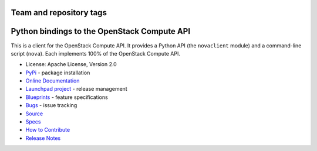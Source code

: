 ========================
Team and repository tags
========================

.. image:: https://governance.openstack.org/tc/badges/python-novaclient.svg
    :target: https://governance.openstack.org/tc/reference/tags/index.html

.. Change things from this point on

============================================
Python bindings to the OpenStack Compute API
============================================

.. image:: https://img.shields.io/pypi/v/python-novaclient.svg
    :target: https://pypi.org/project/python-novaclient/
    :alt: Latest Version

This is a client for the OpenStack Compute API. It provides a Python API (the
``novaclient`` module) and a command-line script (``nova``). Each implements
100% of the OpenStack Compute API.

* License: Apache License, Version 2.0
* `PyPi`_ - package installation
* `Online Documentation`_
* `Launchpad project`_ - release management
* `Blueprints`_ - feature specifications
* `Bugs`_ - issue tracking
* `Source`_
* `Specs`_
* `How to Contribute`_
* `Release Notes`_

.. _PyPi: https://pypi.org/project/python-novaclient
.. _Online Documentation: https://docs.openstack.org/python-novaclient/latest
.. _Launchpad project: https://launchpad.net/python-novaclient
.. _Blueprints: https://blueprints.launchpad.net/python-novaclient
.. _Bugs: https://bugs.launchpad.net/python-novaclient
.. _Source: https://opendev.org/openstack/python-novaclient
.. _How to Contribute: https://docs.openstack.org/infra/manual/developers.html
.. _Specs: http://specs.openstack.org/openstack/nova-specs/
.. _Release Notes: https://docs.openstack.org/releasenotes/python-novaclient



